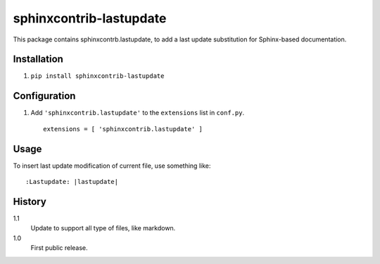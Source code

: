 =========================
 sphinxcontrib-lastupdate
=========================

This package contains sphinxcontrb.lastupdate, to add a last update substitution for
Sphinx-based documentation.


Installation
============

1. ``pip install sphinxcontrib-lastupdate``

Configuration
=============

1. Add ``'sphinxcontrib.lastupdate'`` to the ``extensions`` list in ``conf.py``.

  ::

    extensions = [ 'sphinxcontrib.lastupdate' ]


Usage
=====

To insert last update modification of current file, use something like::

    :Lastupdate: |lastupdate|

History
=======

1.1
  Update to support all type of files, like markdown.

1.0
  First public release.
